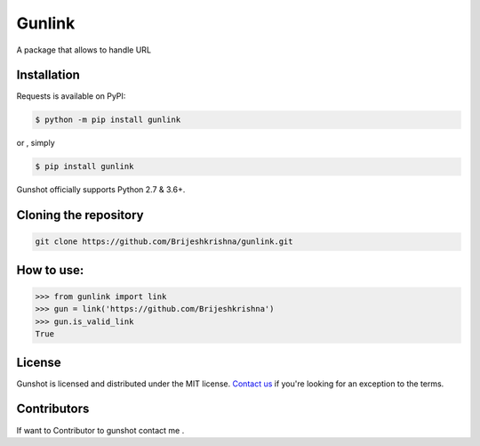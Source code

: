 
Gunlink
=======

   
.. image:: https://img.shields.io/badge/version-1.0.0-blue
   :target: https://img.shields.io/badge/version-1.0.0-blue
   :alt: Version
 
.. image:: https://img.shields.io/badge/python-3.9-blue
   :target: https://img.shields.io/badge/python-3.9-blue
   :alt: Python-Version
 
.. image:: https://img.shields.io/github/issues/Brijeshkrishna/gunshot
   :target: https://img.shields.io/github/issues/Brijeshkrishna/gunshot
   :alt: issues
 
.. image:: https://img.shields.io/pypi/status/pw-gen
   :target: https://img.shields.io/pypi/status/pw-gen
   :alt: PyPI - Status
 
.. image:: https://img.shields.io/github/license/lunAr-creator/pw-gen
   :target: https://img.shields.io/github/license/lunAr-creator/pw-gen
   :alt: License
 

| A package that allows to handle URL


Installation
------------

Requests is available on PyPI:

.. code-block::

   $ python -m pip install gunlink


or , simply

.. code-block::

   $ pip install gunlink

Gunshot officially supports Python 2.7 & 3.6+.

Cloning the repository
----------------------

.. code-block::

   git clone https://github.com/Brijeshkrishna/gunlink.git

How to use:
-----------

.. code-block::

   >>> from gunlink import link
   >>> gun = link('https://github.com/Brijeshkrishna')
   >>> gun.is_valid_link
   True


License
-------

| Gunshot is licensed and distributed under the MIT license.  `Contact us <mailto:brijeshkrishnaga@gmail.com>`_  if you're looking for an exception to the terms.

Contributors
------------

| If want to Contributor to gunshot contact me .


